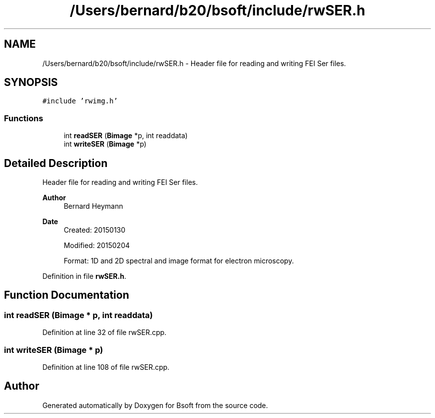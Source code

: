 .TH "/Users/bernard/b20/bsoft/include/rwSER.h" 3 "Wed Sep 1 2021" "Version 2.1.0" "Bsoft" \" -*- nroff -*-
.ad l
.nh
.SH NAME
/Users/bernard/b20/bsoft/include/rwSER.h \- Header file for reading and writing FEI Ser files\&.  

.SH SYNOPSIS
.br
.PP
\fC#include 'rwimg\&.h'\fP
.br

.SS "Functions"

.in +1c
.ti -1c
.RI "int \fBreadSER\fP (\fBBimage\fP *p, int readdata)"
.br
.ti -1c
.RI "int \fBwriteSER\fP (\fBBimage\fP *p)"
.br
.in -1c
.SH "Detailed Description"
.PP 
Header file for reading and writing FEI Ser files\&. 


.PP
\fBAuthor\fP
.RS 4
Bernard Heymann 
.RE
.PP
\fBDate\fP
.RS 4
Created: 20150130 
.PP
Modified: 20150204 
.PP
.nf
Format: 1D and 2D spectral and image format for electron microscopy.

.fi
.PP
 
.RE
.PP

.PP
Definition in file \fBrwSER\&.h\fP\&.
.SH "Function Documentation"
.PP 
.SS "int readSER (\fBBimage\fP * p, int readdata)"

.PP
Definition at line 32 of file rwSER\&.cpp\&.
.SS "int writeSER (\fBBimage\fP * p)"

.PP
Definition at line 108 of file rwSER\&.cpp\&.
.SH "Author"
.PP 
Generated automatically by Doxygen for Bsoft from the source code\&.
